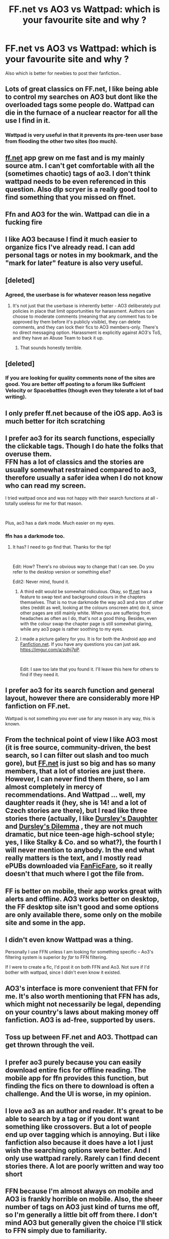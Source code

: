 #+TITLE: FF.net vs AO3 vs Wattpad: which is your favourite site and why ?

* FF.net vs AO3 vs Wattpad: which is your favourite site and why ?
:PROPERTIES:
:Author: Indianfattie
:Score: 11
:DateUnix: 1558956879.0
:DateShort: 2019-May-27
:END:
Also which is better for newbies to post their fanfiction..


** Lots of great classics on FF.net, I like being able to control my searches on AO3 but dont like the overloaded tags some people do. Wattpad can die in the furnace of a nuclear reactor for all the use I find in it.
:PROPERTIES:
:Score: 52
:DateUnix: 1558957265.0
:DateShort: 2019-May-27
:END:

*** Wattpad is very useful in that it prevents its pre-teen user base from flooding the other two sites (too much).
:PROPERTIES:
:Author: neymovirne
:Score: 15
:DateUnix: 1558990381.0
:DateShort: 2019-May-28
:END:


** [[https://ff.net][ff.net]] app grew on me fast and is my mainly source atm. I can't get comfortable with all the (sometimes chaotic) tags of ao3. I don't think wattpad needs to be even referenced in this question. Also dlp scryer is a really good tool to find something that you missed on ffnet.
:PROPERTIES:
:Author: mrcaster
:Score: 14
:DateUnix: 1558969397.0
:DateShort: 2019-May-27
:END:


** Ffn and AO3 for the win. Wattpad can die in a fucking fire
:PROPERTIES:
:Author: LiriStorm
:Score: 9
:DateUnix: 1558977363.0
:DateShort: 2019-May-27
:END:


** I like AO3 because I find it much easier to organize fics I've already read. I can add personal tags or notes in my bookmark, and the "mark for later" feature is also very useful.
:PROPERTIES:
:Author: huchamabacha
:Score: 7
:DateUnix: 1558963160.0
:DateShort: 2019-May-27
:END:


** [deleted]
:PROPERTIES:
:Score: 22
:DateUnix: 1558963078.0
:DateShort: 2019-May-27
:END:

*** Agreed, the userbase is for whatever reason less negative
:PROPERTIES:
:Score: 10
:DateUnix: 1558986134.0
:DateShort: 2019-May-28
:END:

**** It's not just that the userbase is inherently better - AO3 deliberately put policies in place that limit opportunities for harassment. Authors can choose to moderate comments (meaning that any comment has to be approved by them before it's publicly visible), they can delete comments, and they can lock their fics to AO3 members-only. There's no direct messaging option. Harassment is explicitly against AO3's ToS, and they have an Abuse Team to back it up.
:PROPERTIES:
:Author: siderumincaelo
:Score: 7
:DateUnix: 1558990776.0
:DateShort: 2019-May-28
:END:

***** That sounds honestly terrible.
:PROPERTIES:
:Author: VeelaBeGone
:Score: 1
:DateUnix: 1559105346.0
:DateShort: 2019-May-29
:END:


** [deleted]
:PROPERTIES:
:Score: 5
:DateUnix: 1558973005.0
:DateShort: 2019-May-27
:END:

*** If you are looking for quality comments none of the sites are good. You are better off posting to a forum like Suffcient Velocity or Spacebattles (though even they tolerate a lot of bad writing).
:PROPERTIES:
:Author: AvarizeDK
:Score: 2
:DateUnix: 1559060564.0
:DateShort: 2019-May-28
:END:


** I only prefer ff.net because of the iOS app. Ao3 is much better for itch scratching
:PROPERTIES:
:Score: 5
:DateUnix: 1558978721.0
:DateShort: 2019-May-27
:END:


** I prefer ao3 for its search functions, especially the clickable tags. Though I do hate the folks that overuse them.\\
FFN has a lot of classics and the stories are usually somewhat restrained compared to ao3, therefore usually a safer idea when I do not know who can read my screen.

I tried wattpad once and was not happy with their search functions at all - totally useless for me for that reason.

​

Plus, ao3 has a dark mode. Much easier on my eyes.
:PROPERTIES:
:Author: DianaSt75
:Score: 4
:DateUnix: 1558982998.0
:DateShort: 2019-May-27
:END:

*** ffn has a darkmode too.
:PROPERTIES:
:Author: Mac_cy
:Score: 4
:DateUnix: 1559024240.0
:DateShort: 2019-May-28
:END:

**** It has? I need to go find that. Thanks for the tip!

​

Edit: How? There's no obvious way to change that I can see. Do you refer to the desktop version or something else?

Edit2: Never mind, found it.
:PROPERTIES:
:Author: DianaSt75
:Score: 2
:DateUnix: 1559066020.0
:DateShort: 2019-May-28
:END:

***** A third edit would be somewhat ridiculous. Okay, so [[https://ff.net][ff.net]] has a feature to swap text and background colours in the chapters themselves. That is no true darkmode the way ao3 and a ton of other sites (reddit as well, looking at the colours onscreen atm) do it, since other pages are still mainly white. When you are suffering from headaches as often as I do, that's not a good thing. Besides, even with the colour swap the chapter page is still somewhat glaring, while any ao3 page is rather soothing to my eyes.
:PROPERTIES:
:Author: DianaSt75
:Score: 1
:DateUnix: 1559067219.0
:DateShort: 2019-May-28
:END:


***** I made a picture gallery for you. It is for both the Android app and [[https://Fanfiction.net][Fanfiction.net]]. If you have any questions you can just ask. [[https://imgur.com/a/zdhj7pP]].

​

Edit: I saw too late that you found it. I'll leave this here for others to find if they need it.
:PROPERTIES:
:Author: Mac_cy
:Score: 1
:DateUnix: 1559068337.0
:DateShort: 2019-May-28
:END:


** I prefer ao3 for its search function and general layout, however there are considerably more HP fanfiction on FF.net.

Wattpad is not something you ever use for any reason in any way, this is known.
:PROPERTIES:
:Author: sondrex76
:Score: 3
:DateUnix: 1558979329.0
:DateShort: 2019-May-27
:END:


** From the technical point of view I like AO3 most (it is free source, community-driven, the best search, so I can filter out slash and too much gore), but [[https://FF.net][FF.net]] is just so big and has so many members, that a lot of stories are just there. However, I can never find them there, so I am almost completely in mercy of recommendations. And Wattpad ... well, my daughter reads it (hey, she is 14! and a lot of Czech stories are there), but I read like three stories there (actually, I like [[https://www.wattpad.com/37216658-dursley%27s-daughter-a-harry-potter-next-generation][Dursley's Daughter]] and [[https://www.wattpad.com/192985075-dursley%27s-dilemma-sequel-to-dursley%27s-daughter-1][Dursley's Dilemma]] , they are not much dramatic, but nice teen-age high-school style; yes, I like Stalky & Co. and so what?), the fourth I will never mention to anybody. In the end what really matters is the text, and I mostly read ePUBs downloaded via [[https://github.com/JimmXinu/FanFicFare][FanFicFare]], so it really doesn't that much where I got the file from.
:PROPERTIES:
:Author: ceplma
:Score: 3
:DateUnix: 1558982469.0
:DateShort: 2019-May-27
:END:


** FF is better on mobile, their app works great with alerts and offline. AO3 works better on desktop, the FF desktop site isn't good and some options are only available there, some only on the mobile site and some in the app.
:PROPERTIES:
:Author: 15_Redstones
:Score: 3
:DateUnix: 1558990549.0
:DateShort: 2019-May-28
:END:


** I didn't even know Wattpad was a thing.

Personally I use FFN unless I am looking for something specific -- Ao3's filtering system is superior /by far/ to FFN filtering.

If I were to create a fic, I'd post it on both FFN and Ao3. Not sure if I'd bother with wattpad, since I didn't even know it existed.
:PROPERTIES:
:Author: Fredrik1994
:Score: 2
:DateUnix: 1558987259.0
:DateShort: 2019-May-28
:END:


** AO3's interface is more convenient that FFN for me. It's also worth mentioning that FFN has ads, which might not necessarily be legal, depending on your country's laws about making money off fanfiction. AO3 is ad-free, supported by users.
:PROPERTIES:
:Author: MTheLoud
:Score: 2
:DateUnix: 1558992429.0
:DateShort: 2019-May-28
:END:


** Toss up between FF.net and AO3. Thottpad can get thrown through the veil.
:PROPERTIES:
:Author: SpringyFredbearSuit
:Score: 2
:DateUnix: 1558965744.0
:DateShort: 2019-May-27
:END:


** I prefer ao3 purely because you can easily download entire fics for offline reading. The mobile app for ffn provides this function, but finding the fics on there to download is often a challenge. And the UI is worse, in my opinion.
:PROPERTIES:
:Author: MuirgenEmrys
:Score: 1
:DateUnix: 1558996439.0
:DateShort: 2019-May-28
:END:


** I love ao3 as an author and reader. It's great to be able to search by a tag or if you dont want something like crossovers. But a lot of people end up over tagging which is annoying. But i like fanfiction also because it does have a lot I just wish the searching options were better. And I only use wattpad rarely. Rarely can I find decent stories there. A lot are poorly written and way too short
:PROPERTIES:
:Author: Crazycatgirl16
:Score: 1
:DateUnix: 1559015136.0
:DateShort: 2019-May-28
:END:


** FFN because I'm almost always on mobile and AO3 is frankly horrible on mobile. Also, the sheer number of tags on AO3 just kind of turns me off, so I'm generally a little bit off from there. I don't mind AO3 but generally given the choice I'll stick to FFN simply due to familiarity.
:PROPERTIES:
:Author: Erebus1999
:Score: 1
:DateUnix: 1559015905.0
:DateShort: 2019-May-28
:END:


** AO3 feels less organized than FF. You also tend to have higher quality writing on FF, which is good if you have an edited, polished product. At the same time, because the standard for writing isn't as high on AO3, you can post new work that you're unsure about without as many doubts, nor do you receive as much backlash for posting something someone doesn't like. Both have their pros and cons.

​

Wattpad feels totally unstructured and many people on the site seem to enjoy very basic premises with bland storytelling. Of course, this doesn't mean that this is all wattpad has to offer, nor does it mean that the other two sites do not have those kinds of stories, but it seems that wattpad is where fanfics of lower quality exist more frequently
:PROPERTIES:
:Author: ST_Jackson
:Score: 1
:DateUnix: 1559027692.0
:DateShort: 2019-May-28
:END:


** ff.net tends to be a much simpler site to use, but the limitations on what can be tagged makes it difficult to sift through things easily. Ao3 has pretty much the exact opposite problem in that anything can be tagged and people sometimes take that as a challenge. There is also much, MUCH more slash stories on there and it is irritatingly difficult to try and filter them out. I have nothing against slash in theory but so many of the stories on Ao3 have the pairing being the singular plot points which does absolutely nothing for me.

Recently I have been moving back and forward between the 2 reading MCU and Into the Spiderverse stories, I honestly couldn't say which site is best overall as it very much depends on what you are looking for.

Oh and comparing Wattpad to the other two sites is a little like entering 3 horses for a race with 2 champions with different strengths and the another with every birth defect and communicable disease possible that somehow lumbers along even though it would have been better for everyone if someone just shot it in the head.
:PROPERTIES:
:Author: smurph26
:Score: 1
:DateUnix: 1559040411.0
:DateShort: 2019-May-28
:END:

*** Couldn't you just exclude m/m? I would think that would get rid of a decent chunk.
:PROPERTIES:
:Author: Chimpchar
:Score: 1
:DateUnix: 1559061082.0
:DateShort: 2019-May-28
:END:

**** It gets rid of a lot, but many people just tag their work as multi and it still shows up. For example if you sort by bookmarks in the MCU while excluding M/M literally the second story is Peter Parker/Wade Wilson and Steve Rogers/Bucky Barnes. These days I mainly just exclude by relationship because it tends to be more precise.
:PROPERTIES:
:Author: smurph26
:Score: 1
:DateUnix: 1559077351.0
:DateShort: 2019-May-29
:END:


** I personally prefer FF.net for reading just because it has so much great content and is so easy to search. It seems like I'm the only one that really likes Wattpad - there are some rare good finds, and I just find it so much easier to write and publish my own work 🤷‍♀️
:PROPERTIES:
:Author: Aa11yah
:Score: 1
:DateUnix: 1559060766.0
:DateShort: 2019-May-28
:END:


** I prefer ao3 both for their searches and more important (to me for reading) you can open the whole story as once
:PROPERTIES:
:Author: CSWIP
:Score: 1
:DateUnix: 1559069046.0
:DateShort: 2019-May-28
:END:


** I'm a normal guy, and even with all the vaunted search features everyone loves to praise Ao3 for, it's almost impossible for me to find anything decent that's not slash, harem, or some other flavor of strange. I avoid AoE like the plague.
:PROPERTIES:
:Author: VeelaBeGone
:Score: 1
:DateUnix: 1559105584.0
:DateShort: 2019-May-29
:END:


** FFN, because it's not full of slash like AO3 and has people over the age of 8 unlike Wattpad
:PROPERTIES:
:Author: glencoe2000
:Score: 1
:DateUnix: 1559022757.0
:DateShort: 2019-May-28
:END:


** Amusing how most ppl put functionality above content judging by the responses. AO3 and FFN are not only vastly different by their UI but also userbases and fandom distribution, but it's barely mentioned
:PROPERTIES:
:Author: zerkses
:Score: 0
:DateUnix: 1558994750.0
:DateShort: 2019-May-28
:END:


** FFN is great although plagiarism is an issue. AO3 has very confusing tags. Wattpad... where the majority of fics are things like Kpop idols having orgy parties written by hormonal teenaged girls.
:PROPERTIES:
:Author: Arsenal_49_Spurs_0
:Score: 0
:DateUnix: 1558980759.0
:DateShort: 2019-May-27
:END:
